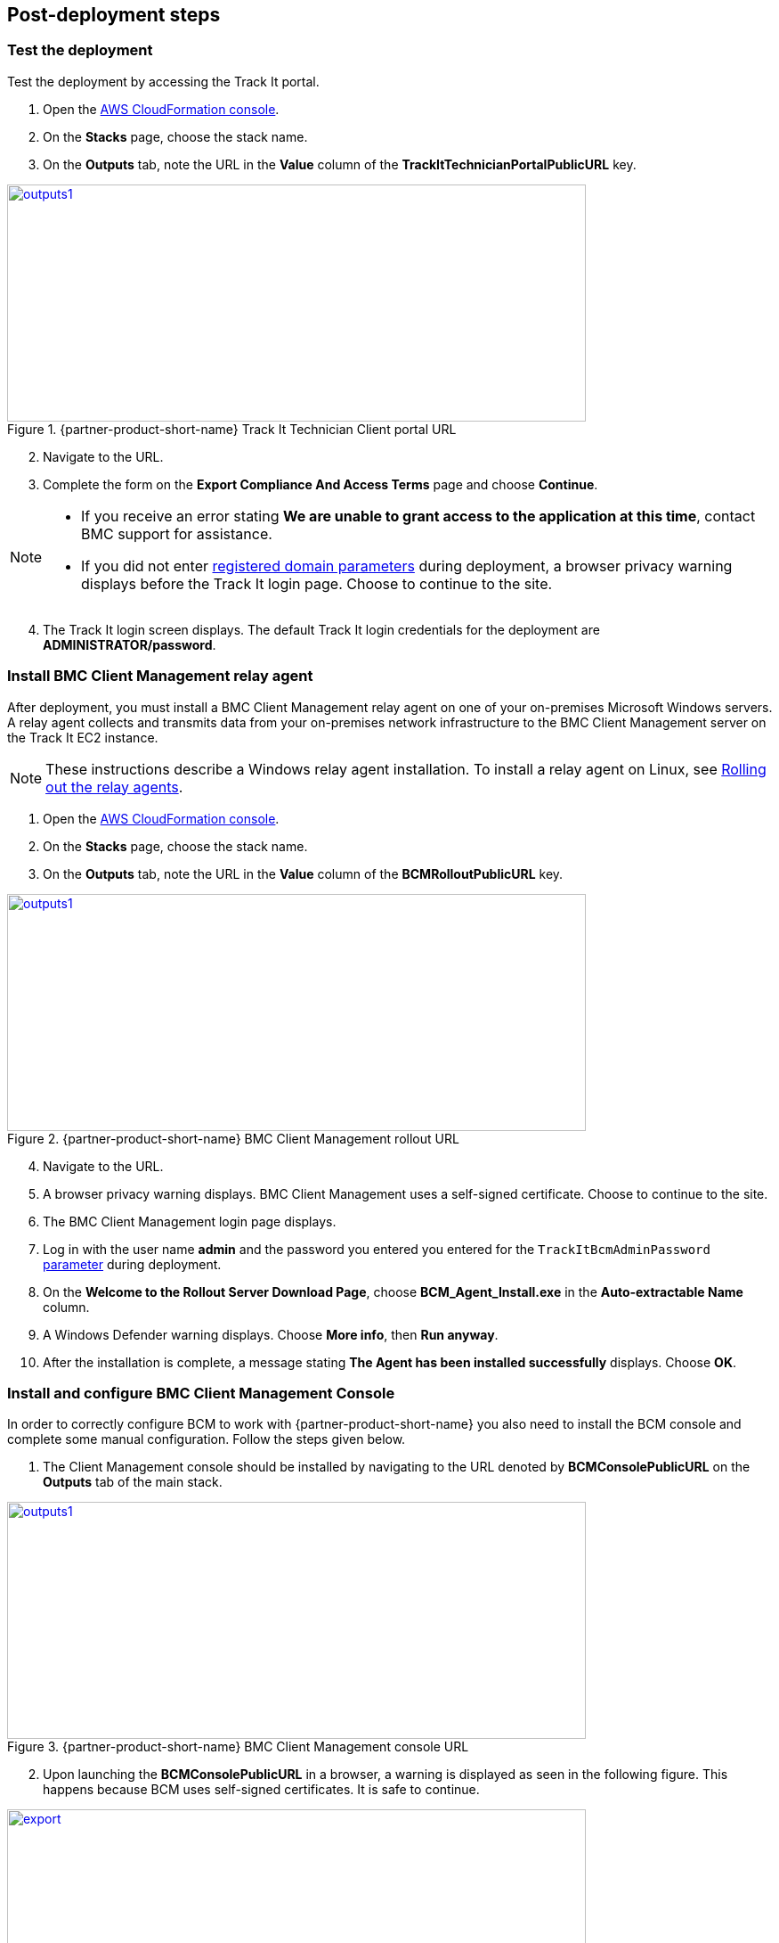 // Add steps as necessary for accessing the software, post-configuration, and testing. Don’t include full usage instructions for your software, but add links to your product documentation for that information.
//Should any sections not be applicable, remove them

== Post-deployment steps

=== Test the deployment
Test the deployment by accessing the Track It portal.

. Open the https://console.aws.amazon.com/cloudformation/[AWS CloudFormation console].
. On the *Stacks* page, choose the stack name.
. On the *Outputs* tab, note the URL in the *Value* column of the  *TrackItTechnicianPortalPublicURL* key.

[#outputs1]
.{partner-product-short-name} Track It Technician Client portal URL
[link=images/outputs1.png]
image::../images/outputs1.png[outputs1,width=650,height=266]

[start=2]
. Navigate to the URL.
. Complete the form on the *Export Compliance And Access Terms* page and choose *Continue*.

[NOTE]
==== 
* If you receive an error stating *We are unable to grant access to the application at this time*, contact BMC support for assistance.

* If you did not enter link:#_parameter_reference[registered domain parameters] during deployment, a browser privacy warning displays before the Track It login page. Choose to continue to the site.
====

[start=4]
:xrefstyle: short
. The Track It login screen displays. The default Track It login credentials for the deployment are *ADMINISTRATOR/password*.

=== Install BMC Client Management relay agent
After deployment, you must install a BMC Client Management relay agent on one of your on-premises Microsoft Windows servers. A relay agent collects and transmits data from your on-premises network infrastructure to the BMC Client Management server on the Track It EC2 instance.

NOTE: These instructions describe a Windows relay agent installation. To install a relay agent on Linux, see https://docs.bmc.com/docs/bcm2008/rolling-out-the-relay-agents-930382510.html[Rolling out the relay agents^].

. Open the https://console.aws.amazon.com/cloudformation/[AWS CloudFormation console].
. On the *Stacks* page, choose the stack name.
. On the *Outputs* tab, note the URL in the *Value* column of the  *BCMRolloutPublicURL* key.

[#outputs2]
.{partner-product-short-name} BMC Client Management rollout URL 
[link=images/outputs2.png]
image::../images/outputs2.png[outputs1,width=650,height=266]

[start=4]
. Navigate to the URL.
. A browser privacy warning displays. BMC Client Management uses a self-signed certificate. Choose to continue to the site.
. The BMC Client Management login page displays. 
. Log in with the user name *admin* and the password you entered you entered for the `TrackItBcmAdminPassword` link:#_parameter_reference[parameter] during deployment. 
. On the *Welcome to the Rollout Server Download Page*, choose *BCM_Agent_Install.exe* in the *Auto-extractable Name* column.
. A Windows Defender warning displays. Choose *More info*, then *Run anyway*.
. After the installation is complete, a message stating *The Agent has been installed successfully* displays. Choose *OK*.

=== Install and configure BMC Client Management Console
In order to correctly configure BCM to work with {partner-product-short-name} you also need to install the BCM console and complete some manual configuration. Follow the steps given below.

. The Client Management console should be installed by navigating to the URL denoted by *BCMConsolePublicURL* on the *Outputs* tab of the main stack.

[#outputs3]
.{partner-product-short-name} BMC Client Management console URL 
[link=images/outputs3.png]
image::../images/outputs3.png[outputs1,width=650,height=266]

[start=2]
. Upon launching the *BCMConsolePublicURL* in a browser, a warning is displayed as seen in the following figure. This happens because BCM uses self-signed certificates. It is safe to continue.

[#console1]
.BMC Client Management certificate warning
[link=images/console1.png]
image::../images/console1.png[export,width=650,height=266]

[start=3]
. Upon continuing the following login screen is displayed:

[#console2]
.BMC Client Management console login screen
[link=images/console2.png]
image::../images/console2.png[export,width=650,height=266]

[start=4]
. Log-in with the *Track-It!* user. The password for this user is supplied as a parameter in the CloudFormation template.

. Click the *Web Start Package* button on the console download page to download the console app. Once downloaded launch the app.

[#console3]
.BMC Client Management console download page
[link=images/console3.png]
image::../images/console3.png[export,width=650,height=266]

[start=6]
. Leave the default choices as-is and log-in using the same credentials used earlier. 

[#console4]
.BMC Client Management console login screen
[link=images/console4.png]
image::../images/console4.png[export,width=650,height=266]

[start=7]
. Upon successful login, you should see the home page similar to the following figure.

[#console5]
.BMC Client Management console home screen
[link=images/console5.png]
image::../images/console5.png[export,width=650,height=266]

=== Set relay agent as the scanner
In order to perform discovery of your on-premises devices, additional manual configuration is required. Follow the steps given below.

. From the navigation bar, click *Device Topology* to show the graph of the devices. You should be able to see the server on which the relay agent installed previously. If you don't see it then verify the relay installation.

[#console6]
.BMC Client Management console device topology screen
[link=images/console6.png]
image::../images/console6.png[export,width=650,height=266]

[start=2]
. From the navigation bar, expand *Asset Discovery* then right-click the *Scanners* node and click *Add Device*.

[#console7]
.BMC Client Management console asset discovery screen
[link=images/console7.png]
image::../images/console7.png[export,width=650,height=266]

[start=3]
. In the *Add a scanner* dialog box choose the device on which the relay agent was installed previously and click *OK*.

[#console8]
.BMC Client Management console asset discovery screen
[link=images/console8.png]
image::../images/console8.png[export,width=486,height=420]

[start=4]
. This completes all the steps necessary to configure your relay agent for use with {partner-product-short-name}.

==== Default credentials

|===
|System|User name |Password

// Space needed to maintain table headers
|Track-It! Technician portal|`+ADMINISTRATOR+` |`+welcome+`

|===


=== Getting started with {partner-product-short-name}
Review the https://docs.bmc.com/docs/trackit2020/en/getting-started-912125630.html[Getting started^] {partner-product-short-name} documentation for a brief introduction to product features. Bookmark this page for quick access to product documentaion.

== Training Videos

For information about how to use and configure {partner-product-short-name}, see https://docs.bmc.com/docs/trackit2020/en/training-videos-912125636.html[Training videos^].

